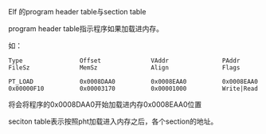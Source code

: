 Elf 的program header table与section table

program header table指示程序如果加载进内存。

如：
#+BEGIN_SRC 
Type                Offset              VAddr               PAddr               FileSz              MemSz               Align               Flags               

PT_LOAD             0x0008DAA0          0x0008EAA0          0x0008EAA0          0x00000F10          0x00003170          0x00001000          Write|Read  
#+END_SRC

将会将程序的0x0008DAA0开始加载进内存0x0008EAA0位置


seciton table表示按照pht加载进入内存之后，各个section的地址。

